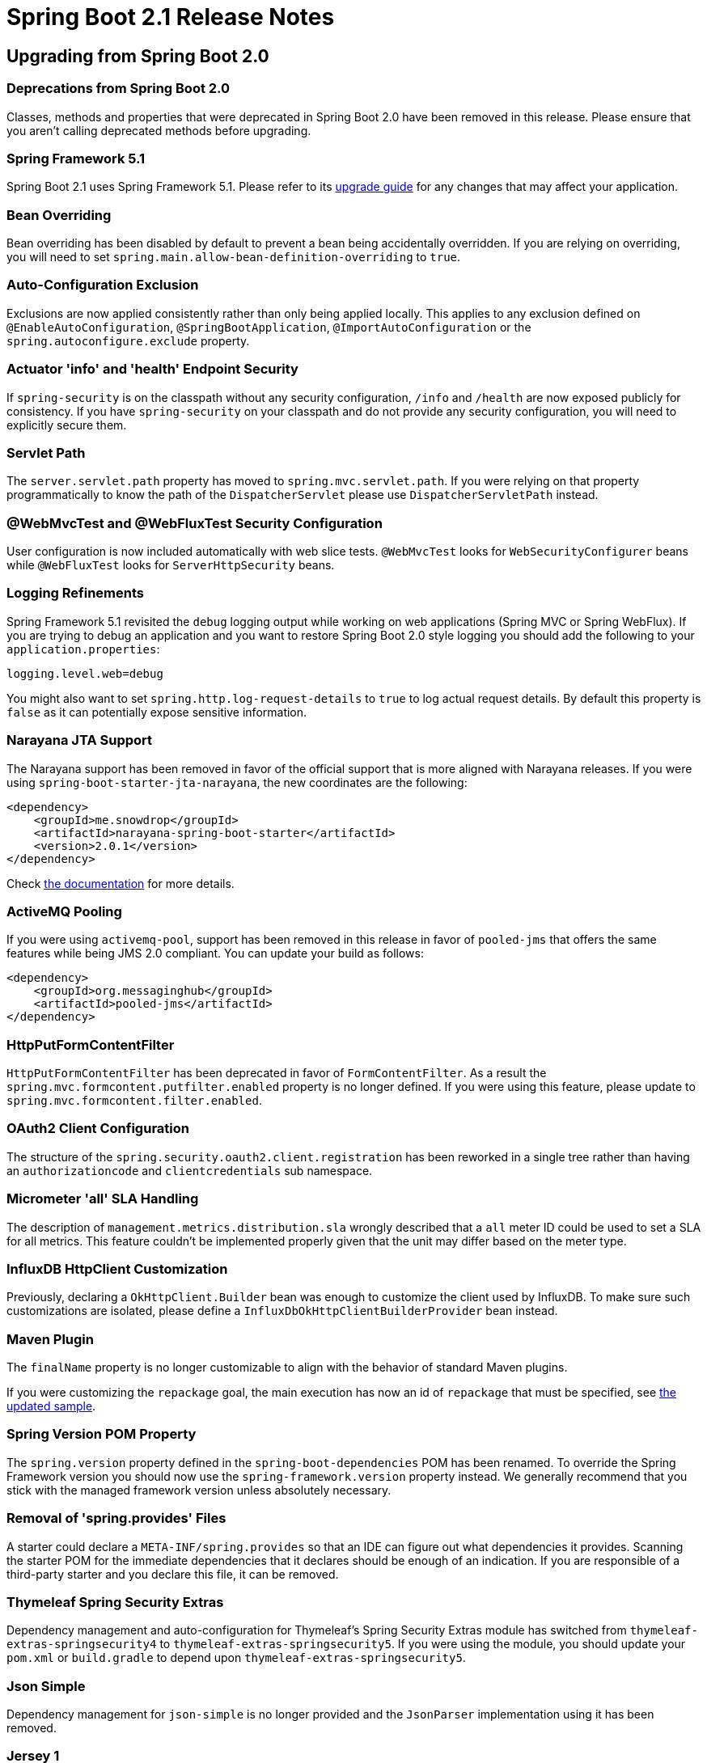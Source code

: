 :docs: https://docs.spring.io/spring-boot/docs/2.1.0.RELEASE/reference/htmlsingle/
:actuator-api-docs: https://docs.spring.io/spring-boot/docs/2.1.0.RELEASE/actuator-api/html/
:gradle-plugin-docs: https://docs.spring.io/spring-boot/docs/2.1.0.RELEASE/gradle-plugin/reference
:maven-docs: https://docs.spring.io/spring-boot/docs/current/maven-plugin/
:framework-docs: https://docs.spring.io/spring-framework/docs/5.1.2.RELEASE/spring-framework-reference

= Spring Boot 2.1 Release Notes



== Upgrading from Spring Boot 2.0



=== Deprecations from Spring Boot 2.0
Classes, methods and properties that were deprecated in Spring Boot 2.0 have been removed in this release.
Please ensure that you aren't calling deprecated methods before upgrading.



=== Spring Framework 5.1
Spring Boot 2.1 uses Spring Framework 5.1. Please refer to its https://github.com/spring-projects/spring-framework/wiki/Upgrading-to-Spring-Framework-5.x#upgrading-to-version-51[upgrade guide] for any changes that may affect your application.



=== Bean Overriding
Bean overriding has been disabled by default to prevent a bean being accidentally overridden.
If you are relying on overriding, you will need to set `spring.main.allow-bean-definition-overriding` to `true`.



=== Auto-Configuration Exclusion
Exclusions are now applied consistently rather than only being applied locally. This applies to any exclusion defined on `@EnableAutoConfiguration`, `@SpringBootApplication`, `@ImportAutoConfiguration` or the `spring.autoconfigure.exclude` property.



=== Actuator 'info' and 'health' Endpoint Security
If `spring-security` is on the classpath without any security configuration, `/info` and `/health` are now exposed publicly for consistency.
If you have `spring-security` on your classpath and do not provide any security configuration, you will need to explicitly secure them.



=== Servlet Path
The `server.servlet.path` property has moved to `spring.mvc.servlet.path`.
If you were relying on that property programmatically to know the path of the `DispatcherServlet` please use `DispatcherServletPath` instead.


=== @WebMvcTest and @WebFluxTest Security Configuration
User configuration is now included automatically with web slice tests. `@WebMvcTest` looks for `WebSecurityConfigurer` beans while `@WebFluxTest` looks for `ServerHttpSecurity` beans.



=== Logging Refinements
Spring Framework 5.1 revisited the `debug` logging output while working on web applications (Spring MVC or Spring WebFlux).
If you are trying to debug an application and you want to restore Spring Boot 2.0 style logging you should add the following to your `application.properties`:

[source,properties]
----
logging.level.web=debug
----

You might also want to set `spring.http.log-request-details` to `true` to log actual request details.
By default this property is `false` as it can potentially expose sensitive information.



=== Narayana JTA Support
The Narayana support has been removed in favor of the official support that is more aligned with Narayana releases.
If you were using `spring-boot-starter-jta-narayana`, the new coordinates are the following:

[source,xml]
----
<dependency>
    <groupId>me.snowdrop</groupId>
    <artifactId>narayana-spring-boot-starter</artifactId>
    <version>2.0.1</version>
</dependency>
----

Check https://github.com/snowdrop/narayana-spring-boot[the documentation] for more details.



=== ActiveMQ Pooling
If you were using `activemq-pool`, support has been removed in this release in favor of `pooled-jms` that offers the same features while being JMS 2.0 compliant.
You can update your build as follows:

[source,xml]
----
<dependency>
    <groupId>org.messaginghub</groupId>
    <artifactId>pooled-jms</artifactId>
</dependency>
----



=== HttpPutFormContentFilter
`HttpPutFormContentFilter` has been deprecated in favor of `FormContentFilter`.
As a result the `spring.mvc.formcontent.putfilter.enabled` property is no longer defined.
If you were using this feature, please update to `spring.mvc.formcontent.filter.enabled`.



=== OAuth2 Client Configuration
The structure of the `spring.security.oauth2.client.registration` has been reworked in a single tree rather than having an `authorizationcode` and `clientcredentials` sub namespace.



=== Micrometer 'all' SLA Handling
The description of `management.metrics.distribution.sla` wrongly described that a `all` meter ID could be used to set a SLA for all metrics.
This feature couldn't be implemented properly given that the unit may differ based on the meter type.



=== InfluxDB HttpClient Customization
Previously, declaring a `OkHttpClient.Builder` bean was enough to customize the client used by InfluxDB.
To make sure such customizations are isolated, please define a `InfluxDbOkHttpClientBuilderProvider` bean instead.



=== Maven Plugin
The `finalName` property is no longer customizable to align with the behavior of standard Maven plugins.

If you were customizing the `repackage` goal, the main execution has now an id of `repackage` that must be specified, see {maven-docs}/examples/repackage-classifier.html[the updated sample].



=== Spring Version POM Property
The `spring.version` property defined in the `spring-boot-dependencies` POM has been renamed.
To override the Spring Framework version you should now use the `spring-framework.version` property instead.
We generally recommend that you stick with the managed framework version unless absolutely necessary.



=== Removal of 'spring.provides' Files
A starter could declare a `META-INF/spring.provides` so that an IDE can figure out what dependencies it provides.
Scanning the starter POM for the immediate dependencies that it declares should be enough of an indication.
If you are responsible of a third-party starter and you declare this file, it can be removed.



=== Thymeleaf Spring Security Extras
Dependency management and auto-configuration for Thymeleaf's Spring Security Extras module has switched from `thymeleaf-extras-springsecurity4` to `thymeleaf-extras-springsecurity5`.
If you were using the module, you should update your `pom.xml` or `build.gradle` to depend upon `thymeleaf-extras-springsecurity5`.



=== Json Simple
Dependency management for `json-simple` is no longer provided and the `JsonParser` implementation using it has been removed.



=== Jersey 1
Jersey 1 is no longer supported.
Please upgrade to Jersey 2.



=== Hibernate EhCache Support
If you are using `hibernate-ehcache` to use EhCache 2 as a second-level cache provider with Hibernate, it is deprecated as of Hibernate 5.3.


=== Endpoint ID names
If you have developed your own actuator `@Endpoint` beans you should ensure that they following the tighter naming rules introduced in Spring Boot 2.1.
Specifically, IDs should be alpha-numeric only and must start with a letter (see the `EndpointId` class documentation for full details).

If you use `-` or `.` characters Spring Boot 2.1 will log a warning and ask you to migrate to the correct format.



=== Lombok
Spring Boot 2.1 has upgraded to Lombok 1.18.x from 1.16.x. In 1.18, Lombok will no longer generate a private, no-args constructor by default. It can be enabled by setting `lombok.noArgsConstructor.extraPrivate=true` in a https://projectlombok.org/features/configuration[`lombok.config` configuration file]. For further information about changes in Lombok,  please refer to its https://projectlombok.org/changelog[changelog].



=== Java Persistence API dependency
As part of upgrading to Hibernate 5.3, the managed Java Persistence API dependency has changed from `org.hibernate.javax.persistence:hibernate-jpa-2.1-api` to `javax.persistence:javax.persistence-api`. If you are using `spring-boot-starter-data-jpa` or depending on the API transitively via Hibernate, you will be unaffected by this change.



=== `JpaProperties`

Hibernate-specific properties have been moved from `JpaProperties` into a separate class named `HibernateProperties`. If you were using `JpaProperties.getHibernateProperties(HibernateSettings)` you
should now inject both `HibernateProperties` and `JpaProperties` to determine the properties:

[source,java]
----
Map<String, Object> properties = hibernateProperties.determineHibernateProperties(
        jpaProperties.getProperties(), new HibernateSettings());
----

=== Consistent max HTTP header size across all embedded web servers

The default max HTTP header size is now consistent across the four supported embedded web servers (Jetty, Netty, Tomcat, and Undertow) and is 8KB. The size can be customized using the `server.max-http-header-size` property.



== New and Noteworthy
TIP: Check link:Spring-Boot-2.1.0-Configuration-Changelog[the configuration changelog] for a complete overview of the changes in configuration.



=== Third-party Library Upgrades
Spring Boot 2.1 builds on and requires Spring Framework 5.1.

We’ve upgraded to the latest stable releases of other third-party jars wherever possible. Some notable dependency upgrades in this release include:

* Tomcat 9
* Undertow 2
* Hibernate 5.3
* JUnit 5.2
* Micrometer 1.1



=== Java 11 Support
Spring Boot 2.1 remains compatible with Java 8 but now also supports Java 11.
We have continuous integration configured to build and test Spring Boot against the latest Java 11 release.



=== DataSize Support
If a property needs to express a size in bytes or similar convenient unit, it can expose a `org.springframework.util.unit.DataSize` property.
Similar to our `Duration` support introduced in Spring Boot 2.0, the data size supports an easy format (i.e. `10MB` for 10 megabytes) and metadata support.
All relevant configuration properties have been updated to use the new type.



=== Context ApplicationConversionService Support
The `ApplicationConversionService` is now registered by default with the `Environment` and `BeanFactory` created by `SpringApplication`.
This allows you to use application converters directly with core Spring Framework items such as the `@Value` annotation:

[source,java]
----
@Value("${my.duration:10s}")
private Duration duration;
----



=== Profile Expression
Profile matching has been improved to support {framework-docs}/core.html#beans-definition-profiles-java[an expression format].
For instance `production & (us-east | eu-central)` indicates a match if the `production` profile is active _and_ either the `us-east` _or_ `eu-central` profiles are active.

Profile expression can be used as follows:

* Enable componets using `@Profile`
* Load {docs}/#boot-features-external-config-multi-profile-yaml[multi-profile YAML Documents]
* Enable Logback configuration using `<springProfile>`



=== Task Execution
Spring Boot now provides auto-configuration for `ThreadPoolTaskExecutor`.
If you are using `@EnableAsync`, your custom `TaskExecutor` can be removed in favor of customizations available from the `spring.task.execution` namespace.
Custom `ThreadPoolTaskExecutor` can be easily created using `TaskExecutorBuilder`.



=== Task Scheduling
Similarly to the new task execution support, Spring Boot auto-configures a `ThreadPoolTaskScheduler` when `@EnableScheduling` is specified.
The task scheduler can be customized using the `spring.task.scheduling` namespace.
A `TaskSchedulerBuilder` is also available by default.



=== Logging Groups
Logger groups can be defined to allow related loggers to be configured in one go.
For example, you could declare a `tomcat` group that allows you to configure `org.apache.catalina`, `org.apache.coyote` and `org.apache.tomcat` loggers with a single key:

[source,properties]
----
# define the group
logging.group.tomcat=org.apache.catalina, org.apache.coyote, org.apache.tomcat

# use the group (possibly in a different configuration file)
logging.level.tomcat=TRACE
----

Convenient `web` and `sql` groups are provided out-of-the-box. See the {docs}#boot-features-custom-log-groups[reference guide] for details.



=== Maven Plugin
Specifying arguments has been improved with dedicated options for {maven-docs}/examples/run-system-properties.html[system properties] and {maven-docs}/examples/run-env-variables.html[environment variables].
It is also possible to repackage and replace a `classified` artifact, see {maven-docs}/repackage-mojo.html#classifier[the updated documentation] of the `classifier` attribute.



=== Bootstrap mode for JPA setup
Spring Data Lovelace introduces a 'bootstrap mode' for the repositories.
Spring Boot exposes a property that can be set to control the boostrap mode of JPA repositories.
For instance, to defer initialization of JPA repositories, simply add the following to your configuration:

[source,properties]
----
spring.data.jpa.repositories.bootstrap-mode=deferred
----

When setting the mode to `deferred` or `lazy`, JPA setup happens in a separate thread.



=== Kafka Streams Support
Auto-configuration is now provided for https://kafka.apache.org/documentation/streams/[Kafa Streams] when a `org.apache.kafka:kafka-streams` dependency is declared.
See {docs}#boot-features-kafka-streams[the updated Spring Boot documentation] and the https://docs.spring.io/spring-kafka/reference/htmlsingle/#kafka-streams[Spring Kafka documentation] for details.



=== Spring Data JDBC Support
Spring Data includes repository support for JDBC and will automatically generate SQL for the methods on `CrudRepository`.
Spring Boot will auto-configure Spring Data's JDBC repositories when the necessary dependencies are on the classpath.
They can be added to your project with a single dependency on `spring-boot-starter-data-jdbc`.

For complete details of Spring Data JDBC, please refer to the https://projects.spring.io/spring-data-jdbc/[reference documentation].



=== JMS ConnectionFactory Caching
The auto-configured `ConnectionFactory` is cached by default using `CachingConnectionFactory` until the pooling option is enabled or `spring.jms.cache.enabled` is set to `false`.
Pooling option has also been extended to Artemis (see `++spring.jms.artemis.pool.*++`).



=== Elasticsearch REST Clients
As an alternative option to Jest, auto-configurations for `RestClient` and `RestHighLevelClient` are provided with configurable options from the `++spring.elasticsearch.rest.*++` namespace.



=== JUnit 5
All `@...Test` annotations are meta-annotated with `@ExtendWith(SpringExtension.class)` so this redundant part of the setup can be removed if you're using JUnit 5.
Spring Boot also uses a `maven-surefire-plugin` version that does not require any custom setup to use JUnit 5.






=== Security



==== OAuth2 WebFlux Support
Support for WebFlux OAuth2 login has been added.
OpenID Connect providers are easier to configure using an `issuer-uri` which is the URI that the it asserts as its Issuer Identifier.



==== OAuth2 resource server support
If you have `spring-security-oauth2-resource-server` on your classpath, Spring Boot can set up an OAuth2 Resource Server as long as a JWK Set URI is specified.
For instance:


[source,properties]
----
spring.security.oauth2.resource.jwt.jwk.set-uri=https://example.com/oauth2/default/v1/keys
----

This is supported for both MVC and WebFlux applications.



==== Non-web OAuth Applications
It's now easier to write non-web OAuth applications as we provide an auto-configured `InMemoryReactiveClientRegistrationRepository` bean regardless of the application type.
If you're writing an application that doesn't use an embedded web server (such as a CLI application) you can now inject and use the configured registration repository directly.



=== Actuator Endpoints



==== Caches Endpoint
A new `/actuator/caches` endpoint lists the available `CacheManager` instances and their respective caches with basic metadata.
See {actuator-api-docs}/#caches[the API] for more details.



==== Spring Integration Graph Endpoint
If you are using Spring Integration, a graph representation of all Spring Integration components can be exposed at `/actuator/integrationgraph`.
Please see {actuator-api-docs}/#integrationgraph[the API] for more details.



==== Health Endpoint
An `HealthIndicatorRegistry` bean is now available to add and remove `HealthIndicator` at runtime.
The `health` endpoint has also been improved to query a specific indicator if necessary.
For instance `/actuator/health/db` executes only the "db" `HealthIndicator`.
Please see {actuator-api-docs}/#health-retrieving-component[the API] for more details.

A reactive `HealthIndicator` for Apache Cassandra is available.



=== Micrometer



==== Common Micrometer Tags
Common tags can be applied to all meters declaratively as show in the following example:

[source,properties]
----
management.metrics.tags.region=us-east-1
management.metrics.tags.stack=prod
----

The example above adds a `region` and `stack` tags to all meters with a value of `us-east-1` and `prod` respectively.


==== Auto-configuration Support For New Metrics
Metrics coverage has been improved to include:

* Hibernate metrics
* Spring Framework's `WebClient`
* Kafka consumer metrics
* Log4j2 metrics
* Jetty server thread pool metrics
* Server-side Jersey HTTP request metrics



==== Auto-configuration support for new registries
The following metrics registries are now auto-configured when on the classpath:

* AppOptics
* Humio
* KariosDB

Additionally, support for Prometheus push gateway has been added.



==== Additional histogram configuration properties
New `++management.metrics.distribution.maximum-expected-value.*++` and `++management.metrics.distribution.minimum-expected-value.*++` properties can be used to control the maximum and minimum expected values on a per-meter basis.



=== Miscellaneous
As well as the changes listed above, there have also been lots of minor tweaks and improvements including:

* Jackson visibility can be configured using `spring.jackson.visiblity.*`.
* It is easier to create a `WebServiceTemplate` using an auto-configured `WebServiceTemplateBuilder`.
* Error page shows stacktraces when Devtools is in use.
* It is no longer necessary to export a dummy `ResourceConfig` to enable Jersey support.
* JNDI lookups have been improved to enable `resourceRef` by default.
* Customization of the `RetryTemplate` used by the Rabbit infrastructure is available via `RabbitRetryTemplateCustomizer`.
* The receive queue of the default `RabbitTemplate` is now configurable
* Tomcat's max swallow size is now configurable using a property
* HTTP/2 with Reactor Netty Server is now supported.
* Kafka auto-configuation now supports `errorHandler` `transactionManager` and `afterRollbackProcessor` beans.
* Support has been added for generating unique JMX ObjectNames globally (rather than limiting this feature to Actuator Endpoints)
* Configuration property meta-data is now ordered, with deprecated items appearing last.
* The `withDetails` method on `Health.Builder` now also accepts a `Map`.
* A reactive `ReactiveJwtDecoder` is now auto-configured when you have an issuer url defined.
* The `BackgroundPreinitializer` can be disabled for if a `spring.backgroundpreinitializer.ignore` system property is set
* `HiddenHttpMethodFilter` can be disabled using a property
* The JAP starter POM now works out-of-the-box on Java 9+
* MongoDB auto-configuration will now back-off when a `com.mongodb.client.MongoClient` bean is defined (as well as the more usual `com.mongodb.MongoClient`).
* You can now optionally use Jetty RS as HTTP driver for WebClient
* Several configuration options have been added in the `spring.quartz` namespace.
* `@ConditionalOnEnabledEndpoint` can be used on any component (e.g. something that is only required by the endpoint and shouldn't be created if the endpoint is disabled).
* `@ConditionalOnMissingServletFilter` is available to respect `FilterRegistration` beans when testing if a `Filter` bean is missing
* `@WebMvcTest` auto-configures Spring Data REST as well (e.g. support for `Sort` and `Pageable` request arguments).
* Slice tests now all have a `properties` attribute to consistently customize the environment if necessary
* Support has been added for multiple `RestDocsMockMvcConfigurationCustomizer`
* Security configuration is now applied to `WebTestClient`. For more information on testing secured endpoints, please refer to the https://docs.spring.io/spring-security/site/docs/5.1.x/reference/html5/#test-method-setup[relevant section] of Spring Security's reference documentation.
* `WebExceptionHandlers` are now supported by `@WebFluxTest`
* `@SpringBootTest(webEnvironment = WebEnvironment.RANDOM_PORT)` can now generate a separate random port for the management server.
* Auto-configuration exclusions are now applied consistently.



== Deprecations in Spring Boot 2.1
* `setConnectTimeout(int)` and `setReadTimeout(int)` have been deprecated in favor of similar methods that take a `Duration`.
* Methods used to set a data size using `int` have been deprecated and replaced with variants that take a `DataSize`.
* `management.endpoints.jmx.unique-names` is deprecated in favor of `spring.jmx.unique-names`
* The `secure` attribute on `@AutoConfigureMockMvc` has been deprecated in favor of using Spring Security's `@WithMockUser` annotation.
* `RestTemplateBuilder.basicAuthorization` has been deprecated in favor of `basicAuthentication`.
* `REQUEST_WRAPPER_FILTER_MAX_ORDER` in `AbstractFilterRegistrationBean` and `FilterRegistrationBean` have been replaced by `OrderedFilter.REQUEST_WRAPPER_FILTER_MAX_ORDER`.


== Configuration Property Changes
* The `++spring.security.oauth2.client.registration.login.*.redirect-uri-template++` property is deprecated in favor of `++spring.security.oauth2.client.registration.login.*.redirect-uri++`
* The `spring.security.oauth2.resource.jwt.jwk.set-uri` property has been renamed to `spring.security.oauth2.resourceserver.jwt.jwk-set-uri`
* The `spring.cloud.enabled` property has been removed (exclude `CloudServiceConnectorsAutoConfiguration` if you need to disable cloud connectors)
* All `++management.metrics.binders.*.enabled++` properties have been removed in favor of directly excluding the auto-configuration.
